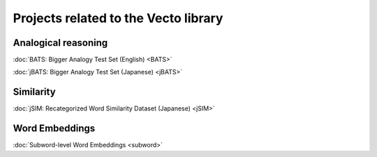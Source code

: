 .. title: Vecto projects
.. slug: index
.. tags: mathjax
.. hidetitle: True
.. pretty_url: True


=====================================
Projects related to the Vecto library
=====================================

--------------------
Analogical reasoning
--------------------

:doc:`BATS: Bigger Analogy Test Set (English) <BATS>`

:doc:`jBATS: Bigger Analogy Test Set (Japanese) <jBATS>`

----------
Similarity
----------

:doc:`jSIM: Recategorized Word Similarity Dataset (Japanese) <jSIM>`

---------------
Word Embeddings
---------------

:doc:`Subword-level Word Embeddings <subword>`

